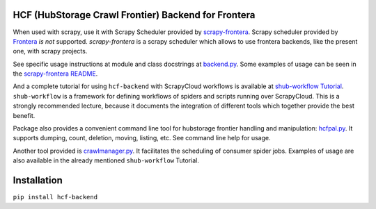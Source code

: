 HCF (HubStorage Crawl Frontier) Backend for Frontera
====================================================

When used with scrapy, use it with Scrapy Scheduler provided by `scrapy-frontera <https://github.com/scrapinghub/scrapy-frontera>`_. Scrapy scheduler provided
by `Frontera <https://github.com/scrapinghub/frontera>`_ *is not* supported. `scrapy-frontera` is a scrapy scheduler which allows to use frontera backends,
like the present one, with scrapy projects.

See specific usage instructions at module and class docstrings at `backend.py <https://github.com/scrapinghub/hcf-backend/blob/master/hcf_backend/backend.py>`_.
Some examples of usage can be seen in the `scrapy-frontera README <https://github.com/scrapinghub/scrapy-frontera/blob/master/README.rst>`_.

And a complete tutorial for using ``hcf-backend`` with ScrapyCloud workflows is available at
`shub-workflow Tutorial <https://github.com/scrapinghub/shub-workflow/wiki/Basic-Tutorial>`_. ``shub-workflow`` is a framework for defining workflows of spiders
and scripts running over ScrapyCloud. This is a strongly recommended lecture, because it documents the integration of different tools which together provide
the best benefit.

Package also provides a convenient command line tool for hubstorage frontier handling and manipulation:
`hcfpal.py <https://github.com/scrapinghub/hcf-backend/blob/master/hcf_backend/utils/hcfpal.py>`_. It supports dumping, count, deletion, moving, listing, etc.
See command line help for usage.

Another tool provided is `crawlmanager.py <https://github.com/scrapinghub/hcf-backend/blob/master/hcf_backend/utils/crawlmanager.py>`_. It facilitates the scheduling of
consumer spider jobs. Examples of usage are also available in the already mentioned ``shub-workflow`` Tutorial.

Installation
============

``pip install hcf-backend``
